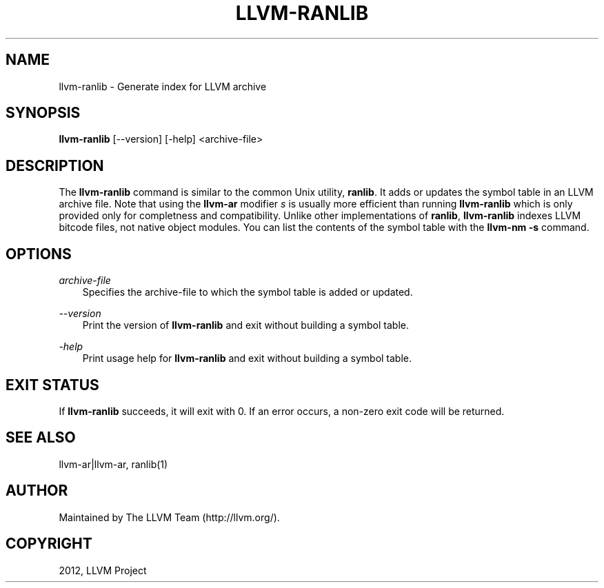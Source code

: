 .\" $FreeBSD: stable/9/usr.bin/clang/llvm-ranlib/llvm-ranlib.1 245431 2013-01-14 19:51:26Z dim $
.TH "LLVM-RANLIB" "1" "2012-08-16" "3.2" "LLVM"
.SH NAME
llvm-ranlib \- Generate index for LLVM archive
.
.nr rst2man-indent-level 0
.
.de1 rstReportMargin
\\$1 \\n[an-margin]
level \\n[rst2man-indent-level]
level margin: \\n[rst2man-indent\\n[rst2man-indent-level]]
-
\\n[rst2man-indent0]
\\n[rst2man-indent1]
\\n[rst2man-indent2]
..
.de1 INDENT
.\" .rstReportMargin pre:
. RS \\$1
. nr rst2man-indent\\n[rst2man-indent-level] \\n[an-margin]
. nr rst2man-indent-level +1
.\" .rstReportMargin post:
..
.de UNINDENT
. RE
.\" indent \\n[an-margin]
.\" old: \\n[rst2man-indent\\n[rst2man-indent-level]]
.nr rst2man-indent-level -1
.\" new: \\n[rst2man-indent\\n[rst2man-indent-level]]
.in \\n[rst2man-indent\\n[rst2man-indent-level]]u
..
.\" Man page generated from reStructuredText.
.
.SH SYNOPSIS
.sp
\fBllvm\-ranlib\fP [\-\-version] [\-help] <archive\-file>
.SH DESCRIPTION
.sp
The \fBllvm\-ranlib\fP command is similar to the common Unix utility, \fBranlib\fP. It
adds or updates the symbol table in an LLVM archive file. Note that using the
\fBllvm\-ar\fP modifier \fIs\fP is usually more efficient than running \fBllvm\-ranlib\fP
which is only provided only for completness and compatibility. Unlike other
implementations of \fBranlib\fP, \fBllvm\-ranlib\fP indexes LLVM bitcode files, not
native object modules. You can list the contents of the symbol table with the
\fBllvm\-nm \-s\fP command.
.SH OPTIONS
.sp
\fIarchive\-file\fP
.INDENT 0.0
.INDENT 3.5
Specifies the archive\-file to which the symbol table is added or updated.
.UNINDENT
.UNINDENT
.sp
\fI\-\-version\fP
.INDENT 0.0
.INDENT 3.5
Print the version of \fBllvm\-ranlib\fP and exit without building a symbol table.
.UNINDENT
.UNINDENT
.sp
\fI\-help\fP
.INDENT 0.0
.INDENT 3.5
Print usage help for \fBllvm\-ranlib\fP and exit without building a symbol table.
.UNINDENT
.UNINDENT
.SH EXIT STATUS
.sp
If \fBllvm\-ranlib\fP succeeds, it will exit with 0.  If an error occurs, a non\-zero
exit code will be returned.
.SH SEE ALSO
.sp
llvm\-ar|llvm\-ar, ranlib(1)
.SH AUTHOR
Maintained by The LLVM Team (http://llvm.org/).
.SH COPYRIGHT
2012, LLVM Project
.\" Generated by docutils manpage writer.
.

